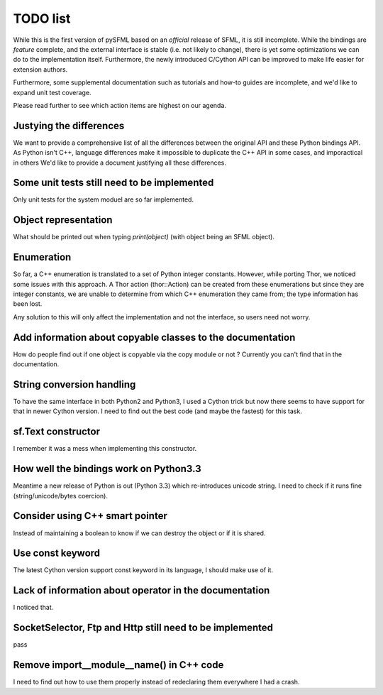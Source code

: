 TODO list
=========

While this is the first version of pySFML based on an *official* release of
SFML, it is still incomplete. While the bindings are *feature* complete, and
the external interface is stable (i.e. not likely to change), there is yet some
optimizations we can do to the implementation itself. Furthermore, the newly
introduced C/Cython API can be improved to make life easier for extension
authors.

Furthermore, some supplemental documentation such as tutorials and how-to guides are 
incomplete, and we'd like to expand unit test coverage.

Please read further to see which action items are highest on our agenda.

Justying the differences
^^^^^^^^^^^^^^^^^^^^^^^^
We want to provide a comprehensive list of all the differences between the
original API and these Python bindings API. As Python isn't C++, language
differences make it impossible to duplicate the C++ API in some  cases, and
imporactical in others We'd like to provide a document justifying all these differences.


Some unit tests still need to be implemented
^^^^^^^^^^^^^^^^^^^^^^^^^^^^^^^^^^^^^^^^^^^^
Only unit tests for the system moduel are so far implemented.

Object representation
^^^^^^^^^^^^^^^^^^^^^
What should be printed out when typing `print(object)` (with object being an
SFML object).

Enumeration
^^^^^^^^^^^
So far, a C++ enumeration is translated to a set of Python integer constants.
However, while porting Thor, we noticed some issues with this approach. A Thor
action (thor::Action) can be created from these enumerations but since they are
integer constants, we are unable to determine from which C++ enumeration they
came from; the type information has been lost.

Any solution to this will only affect the implementation and not the interface,
so users need not worry. 

Add information about copyable classes to the documentation
^^^^^^^^^^^^^^^^^^^^^^^^^^^^^^^^^^^^^^^^^^^^^^^^^^^^^^^^^^^
How do people find out if one object is copyable via the copy module or not ?
Currently you can't find that in the documentation.

String conversion handling
^^^^^^^^^^^^^^^^^^^^^^^^^^
To have the same interface in both Python2 and Python3, I used a Cython trick but now
there seems to have support for that in newer Cython version. I need to find
out the best code (and maybe the fastest) for this task.

sf.Text constructor
^^^^^^^^^^^^^^^^^^^
I remember it was a mess when implementing this constructor.

How well the bindings work on Python3.3
^^^^^^^^^^^^^^^^^^^^^^^^^^^^^^^^^^^^^^^
Meantime a new release of Python is out (Python 3.3) which re-introduces
unicode string. I need to check if it runs fine (string/unicode/bytes coercion).

Consider using C++ smart pointer
^^^^^^^^^^^^^^^^^^^^^^^^^^^^^^^^
Instead of maintaining a boolean to know if we can destroy the object or if it
is shared.

Use const keyword
^^^^^^^^^^^^^^^^^
The latest Cython version support const keyword in its language, I should make
use of it.

Lack of information about operator in the documentation
^^^^^^^^^^^^^^^^^^^^^^^^^^^^^^^^^^^^^^^^^^^^^^^^^^^^^^^
I noticed that.

SocketSelector, Ftp and Http still need to be implemented
^^^^^^^^^^^^^^^^^^^^^^^^^^^^^^^^^^^^^^^^^^^^^^^^^^^^^^^^^
pass

Remove import__module__name() in C++ code
^^^^^^^^^^^^^^^^^^^^^^^^^^^^^^^^^^^^^^^^^
I need to find out how to use them properly instead of redeclaring them
everywhere I had a crash.


